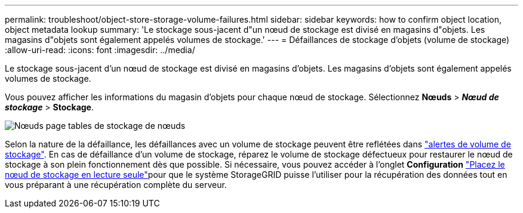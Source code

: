 ---
permalink: troubleshoot/object-store-storage-volume-failures.html 
sidebar: sidebar 
keywords: how to confirm object location, object metadata lookup 
summary: 'Le stockage sous-jacent d"un nœud de stockage est divisé en magasins d"objets. Les magasins d"objets sont également appelés volumes de stockage.' 
---
= Défaillances de stockage d'objets (volume de stockage)
:allow-uri-read: 
:icons: font
:imagesdir: ../media/


[role="lead"]
Le stockage sous-jacent d'un nœud de stockage est divisé en magasins d'objets. Les magasins d'objets sont également appelés volumes de stockage.

Vous pouvez afficher les informations du magasin d’objets pour chaque nœud de stockage.  Sélectionnez *Nœuds* > *_Nœud de stockage_* > *Stockage*.

image::../media/nodes_page_storage_nodes_storage_tables.png[Nœuds page tables de stockage de nœuds]

Selon la nature de la défaillance, les défaillances avec un volume de stockage peuvent être reflétées dans link:../monitor/alerts-reference.html["alertes de volume de stockage"]. En cas de défaillance d'un volume de stockage, réparez le volume de stockage défectueux pour restaurer le nœud de stockage à son plein fonctionnement dès que possible. Si nécessaire, vous pouvez accéder à l'onglet *Configuration* link:../maintain/checking-storage-state-after-recovering-storage-volumes.html["Placez le nœud de stockage en lecture seule"]pour que le système StorageGRID puisse l'utiliser pour la récupération des données tout en vous préparant à une récupération complète du serveur.
